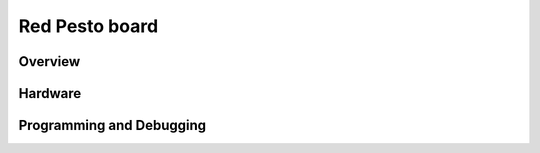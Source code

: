 .. _rpi_pico:

Red Pesto board
#################

Overview
********

Hardware
********

Programming and Debugging
*************************
